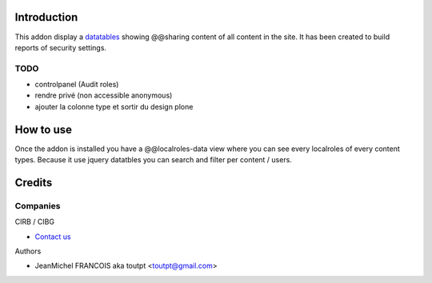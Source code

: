 Introduction
============

This addon display a datatables_ showing @@sharing content of all content in the
site. It has been created to build reports of security settings.

TODO
----

* controlpanel (Audit roles)
* rendre privé (non accessible anonymous)
* ajouter la colonne type et sortir du design plone

How to use
==========

Once the addon is installed you have a @@localroles-data view where you can
see every localroles of every content types. Because it use jquery datatbles
you can search and filter per content / users.

Credits
=======

Companies
---------

|cirb|_ CIRB / CIBG

* `Contact us <mailto:irisline@irisnet.be>`_


Authors

- JeanMichel FRANCOIS aka toutpt <toutpt@gmail.com>

.. Contributors

.. |cirb| image:: http://www.cirb.irisnet.be/logo.jpg
.. _cirb: http://cirb.irisnet.be
.. _datatables: http://datatables.net
